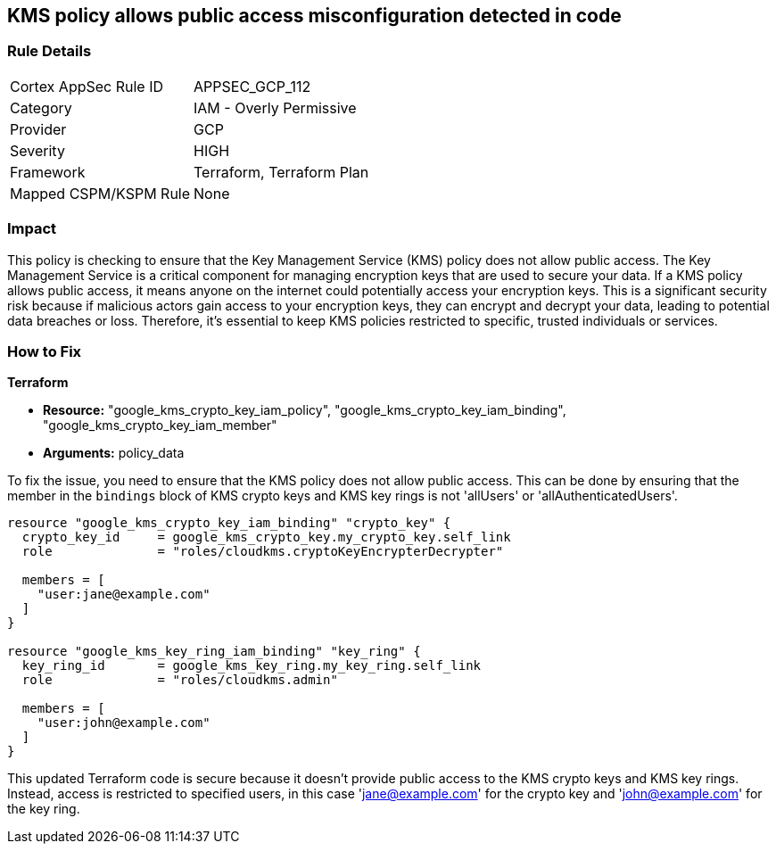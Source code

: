 
== KMS policy allows public access misconfiguration detected in code

=== Rule Details

[cols="1,2"]
|===
|Cortex AppSec Rule ID |APPSEC_GCP_112
|Category |IAM - Overly Permissive
|Provider |GCP
|Severity |HIGH
|Framework |Terraform, Terraform Plan
|Mapped CSPM/KSPM Rule |None
|===


=== Impact
This policy is checking to ensure that the Key Management Service (KMS) policy does not allow public access. The Key Management Service is a critical component for managing encryption keys that are used to secure your data. If a KMS policy allows public access, it means anyone on the internet could potentially access your encryption keys. This is a significant security risk because if malicious actors gain access to your encryption keys, they can encrypt and decrypt your data, leading to potential data breaches or loss. Therefore, it's essential to keep KMS policies restricted to specific, trusted individuals or services.

=== How to Fix

*Terraform*

* *Resource:* "google_kms_crypto_key_iam_policy", "google_kms_crypto_key_iam_binding", "google_kms_crypto_key_iam_member"
* *Arguments:* policy_data

To fix the issue, you need to ensure that the KMS policy does not allow public access. This can be done by ensuring that the member in the `bindings` block of KMS crypto keys and KMS key rings is not 'allUsers' or 'allAuthenticatedUsers'.

[source,hcl]
----
resource "google_kms_crypto_key_iam_binding" "crypto_key" {
  crypto_key_id     = google_kms_crypto_key.my_crypto_key.self_link
  role              = "roles/cloudkms.cryptoKeyEncrypterDecrypter"

  members = [
    "user:jane@example.com"
  ]
}

resource "google_kms_key_ring_iam_binding" "key_ring" {
  key_ring_id       = google_kms_key_ring.my_key_ring.self_link
  role              = "roles/cloudkms.admin"
  
  members = [
    "user:john@example.com"
  ]
}
----

This updated Terraform code is secure because it doesn't provide public access to the KMS crypto keys and KMS key rings. Instead, access is restricted to specified users, in this case 'jane@example.com' for the crypto key and 'john@example.com' for the key ring.

